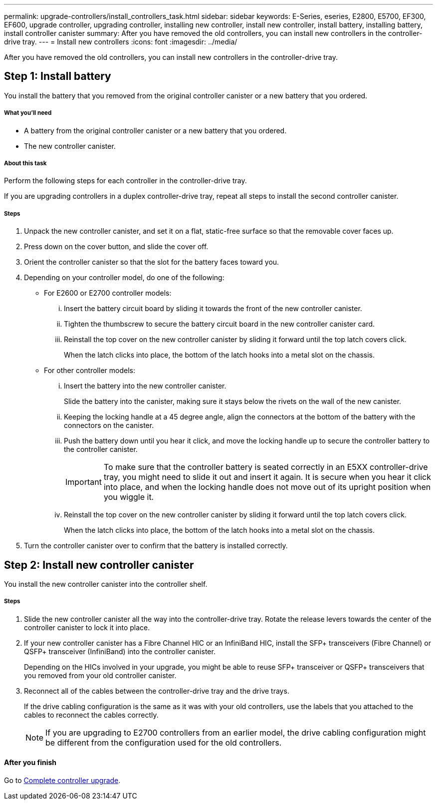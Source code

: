 ---
permalink: upgrade-controllers/install_controllers_task.html
sidebar: sidebar
keywords: E-Series, eseries, E2800, E5700, EF300, EF600, upgrade controller, upgrading controller, installing new controller, install new controller, install battery, installing battery, install controller canister
summary: After you have removed the old controllers, you can install new controllers in the controller-drive tray.
---
= Install new controllers
:icons: font
:imagesdir: ../media/

[.lead]
After you have removed the old controllers, you can install new controllers in the controller-drive tray.

== Step 1: Install battery

[.lead]
You install the battery that you removed from the original controller canister or a new battery that you ordered.

===== What you'll need

* A battery from the original controller canister or a new battery that you ordered.
* The new controller canister.

===== About this task

Perform the following steps for each controller in the controller-drive tray.

If you are upgrading controllers in a duplex controller-drive tray, repeat all steps to install the second controller canister.

===== Steps

. Unpack the new controller canister, and set it on a flat, static-free surface so that the removable cover faces up.
. Press down on the cover button, and slide the cover off.
. Orient the controller canister so that the slot for the battery faces toward you.
. Depending on your controller model, do one of the following:
 ** For E2600 or E2700 controller models:
  ... Insert the battery circuit board by sliding it towards the front of the new controller canister.
  ... Tighten the thumbscrew to secure the battery circuit board in the new controller canister card.
  ... Reinstall the top cover on the new controller canister by sliding it forward until the top latch covers click.
+
When the latch clicks into place, the bottom of the latch hooks into a metal slot on the chassis.
 ** For other controller models:
  ... Insert the battery into the new controller canister.
+
Slide the battery into the canister, making sure it stays below the rivets on the wall of the new canister.

  ... Keeping the locking handle at a 45 degree angle, align the connectors at the bottom of the battery with the connectors on the canister.
  ... Push the battery down until you hear it click, and move the locking handle up to secure the controller battery to the controller canister.
+
IMPORTANT: To make sure that the controller battery is seated correctly in an E5XX controller-drive tray, you might need to slide it out and insert it again. It is secure when you hear it click into place, and when the locking handle does not move out of its upright position when you wiggle it.

  ... Reinstall the top cover on the new controller canister by sliding it forward until the top latch covers click.
+
When the latch clicks into place, the bottom of the latch hooks into a metal slot on the chassis.
. Turn the controller canister over to confirm that the battery is installed correctly.

== Step 2: Install new controller canister

[.lead]
You install the new controller canister into the controller shelf.

===== Steps

. Slide the new controller canister all the way into the controller-drive tray. Rotate the release levers towards the center of the controller canister to lock it into place.
. If your new controller canister has a Fibre Channel HIC or an InfiniBand HIC, install the SFP+ transceivers (Fibre Channel) or QSFP+ transceiver (InfiniBand) into the controller canister.
+
Depending on the HICs involved in your upgrade, you might be able to reuse SFP+ transceiver or QSFP+ transceivers that you removed from your old controller canister.

. Reconnect all of the cables between the controller-drive tray and the drive trays.
+
If the drive cabling configuration is the same as it was with your old controllers, use the labels that you attached to the cables to reconnect the cables correctly.
+
NOTE: If you are upgrading to E2700 controllers from an earlier model, the drive cabling configuration might be different from the configuration used for the old controllers.

==== After you finish

Go to link:complete_upgrade_controllers_task.html[Complete controller upgrade].
